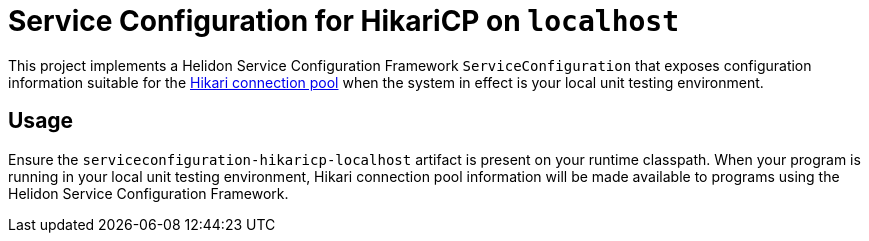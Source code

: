 = Service Configuration for HikariCP on `localhost`

This project implements a Helidon Service Configuration Framework
`ServiceConfiguration` that exposes configuration information suitable
for the http://brettwooldridge.github.io/HikariCP/[Hikari connection
pool] when the system in effect is your local unit testing
environment.

== Usage

Ensure the `serviceconfiguration-hikaricp-localhost` artifact is
present on your runtime classpath.  When your program is running in
your local unit testing environment, Hikari connection pool
information will be made available to programs using the Helidon
Service Configuration Framework.

